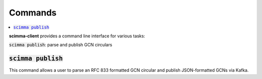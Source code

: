==========
Commands
==========

.. contents::
   :local:


**scimma-client** provides a command line interface for various tasks:

:code:`scimma publish`: parse and publish GCN circulars


:code:`scimma publish`
~~~~~~~~~~~~~~~~~~~~~~

This command allows a user to parse an RFC 833 formatted GCN circular and
publish JSON-formatted GCNs via Kafka.

.. program-output:: scimma publish --help
   :nostderr:
